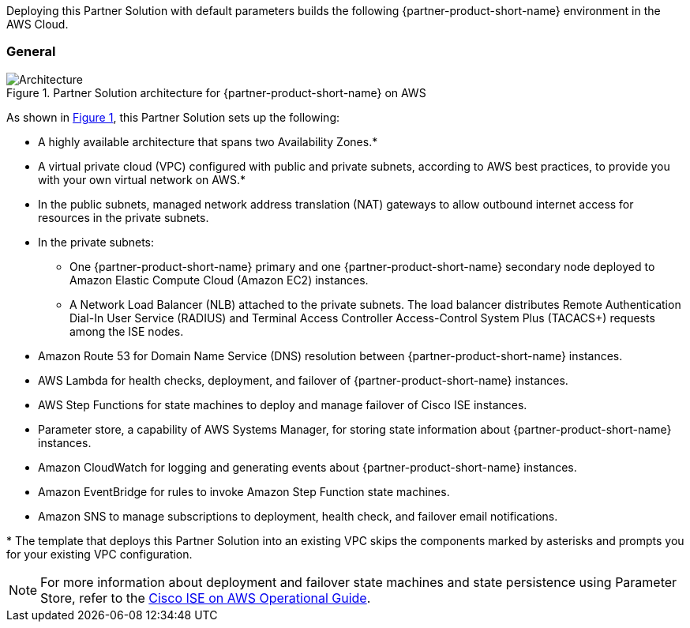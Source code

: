 :xrefstyle: short

Deploying this Partner Solution with default parameters builds the following {partner-product-short-name} environment in the
AWS Cloud.

// Replace this example diagram with your own. Follow our wiki guidelines: https://w.amazon.com/bin/view/AWS_Quick_Starts/Process_for_PSAs/#HPrepareyourarchitecturediagram. Upload your source PowerPoint file to the GitHub {deployment name}/docs/images/ directory in its repository.

=== General
[#architecture1]
.Partner Solution architecture for {partner-product-short-name} on AWS
image::../docs/deployment_guide/images/quickstart-cisco-ise-on-aws-architecture-diagram.png[Architecture]

As shown in <<architecture1>>, this Partner Solution sets up the following:

* A highly available architecture that spans two Availability Zones.*
* A virtual private cloud (VPC) configured with public and private subnets, according to AWS best practices, to provide you with your own virtual network on AWS.*
* In the public subnets, managed network address translation (NAT) gateways to allow outbound internet access for resources in the private subnets.
* In the private subnets:
** One {partner-product-short-name} primary and one {partner-product-short-name} secondary node deployed to Amazon Elastic Compute Cloud (Amazon EC2) instances.
** A Network Load Balancer (NLB) attached to the private subnets. The load balancer distributes Remote Authentication Dial-In User Service (RADIUS) and Terminal Access Controller Access-Control System Plus (TACACS+) requests among the ISE nodes.
* Amazon Route 53 for Domain Name Service (DNS) resolution between {partner-product-short-name} instances.
* AWS Lambda for health checks, deployment, and failover of {partner-product-short-name} instances.
* AWS Step Functions for state machines to deploy and manage failover of Cisco ISE instances.
* Parameter store, a capability of AWS Systems Manager, for storing state information about {partner-product-short-name} instances.
* Amazon CloudWatch for logging and generating events about {partner-product-short-name} instances.
* Amazon EventBridge for rules to invoke Amazon Step Function state machines.
* Amazon SNS to manage subscriptions to deployment, health check, and failover email notifications.

[.small]#* The template that deploys this Partner Solution into an existing VPC skips the components marked by asterisks and prompts you for your existing VPC configuration.#

NOTE: For more information about deployment and failover state machines and state persistence using Parameter Store, refer to the https://aws-quickstart.github.io/quickstart-cisco-ise-on-aws/operational/[Cisco ISE on AWS Operational Guide^].
